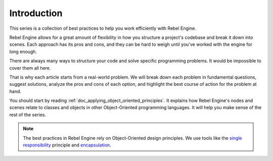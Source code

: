 .. _doc_introduction_best_practices:

Introduction
============

This series is a collection of best practices to help you work efficiently with
Rebel Engine.

Rebel Engine allows for a great amount of flexibility in how you structure a project's
codebase and break it down into scenes. Each approach has its pros and
cons, and they can be hard to weigh until you've worked with the engine for long enough.

There are always many ways to structure your code and solve specific programming
problems. It would be impossible to cover them all here.

That is why each article starts from a real-world problem. We will break down
each problem in fundamental questions, suggest solutions, analyze the pros and
cons of each option, and highlight the best course of action for the problem at hand.

You should start by reading :ref:`doc_applying_object_oriented_principles`. It explains how
Rebel Engine's nodes and scenes relate to classes and objects in other
Object-Oriented programming languages. It will help you make sense of the rest of the series.

.. note::

   The best practices in Rebel Engine rely on Object-Oriented design principles. We
   use tools like the `single responsibility
   <https://en.wikipedia.org/wiki/Single_responsibility_principle>`_ principle and
   `encapsulation <https://en.wikipedia.org/wiki/Encapsulation_(computer_programming)>`_.
